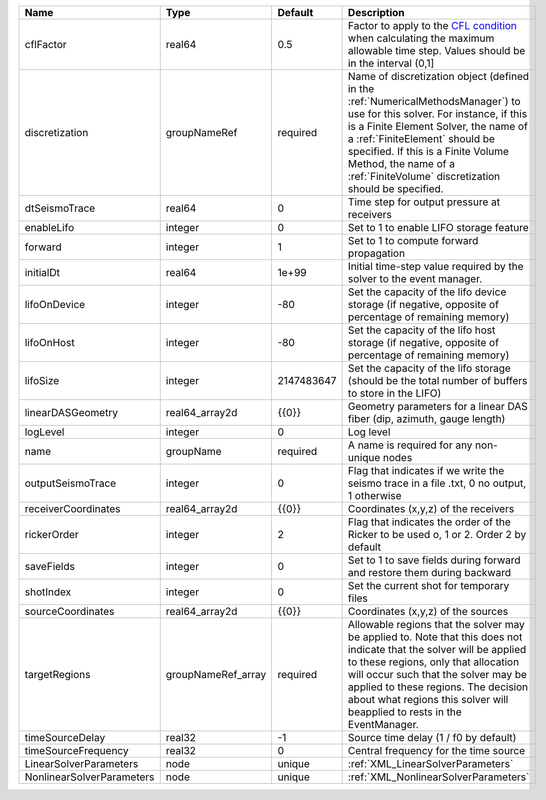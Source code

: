 

========================= ================== ========== ======================================================================================================================================================================================================================================================================================================================== 
Name                      Type               Default    Description                                                                                                                                                                                                                                                                                                              
========================= ================== ========== ======================================================================================================================================================================================================================================================================================================================== 
cflFactor                 real64             0.5        Factor to apply to the `CFL condition <http://en.wikipedia.org/wiki/Courant-Friedrichs-Lewy_condition>`_ when calculating the maximum allowable time step. Values should be in the interval (0,1]                                                                                                                        
discretization            groupNameRef       required   Name of discretization object (defined in the :ref:`NumericalMethodsManager`) to use for this solver. For instance, if this is a Finite Element Solver, the name of a :ref:`FiniteElement` should be specified. If this is a Finite Volume Method, the name of a :ref:`FiniteVolume` discretization should be specified. 
dtSeismoTrace             real64             0          Time step for output pressure at receivers                                                                                                                                                                                                                                                                               
enableLifo                integer            0          Set to 1 to enable LIFO storage feature                                                                                                                                                                                                                                                                                  
forward                   integer            1          Set to 1 to compute forward propagation                                                                                                                                                                                                                                                                                  
initialDt                 real64             1e+99      Initial time-step value required by the solver to the event manager.                                                                                                                                                                                                                                                     
lifoOnDevice              integer            -80        Set the capacity of the lifo device storage (if negative, opposite of percentage of remaining memory)                                                                                                                                                                                                                    
lifoOnHost                integer            -80        Set the capacity of the lifo host storage (if negative, opposite of percentage of remaining memory)                                                                                                                                                                                                                      
lifoSize                  integer            2147483647 Set the capacity of the lifo storage (should be the total number of buffers to store in the LIFO)                                                                                                                                                                                                                        
linearDASGeometry         real64_array2d     {{0}}      Geometry parameters for a linear DAS fiber (dip, azimuth, gauge length)                                                                                                                                                                                                                                                  
logLevel                  integer            0          Log level                                                                                                                                                                                                                                                                                                                
name                      groupName          required   A name is required for any non-unique nodes                                                                                                                                                                                                                                                                              
outputSeismoTrace         integer            0          Flag that indicates if we write the seismo trace in a file .txt, 0 no output, 1 otherwise                                                                                                                                                                                                                                
receiverCoordinates       real64_array2d     {{0}}      Coordinates (x,y,z) of the receivers                                                                                                                                                                                                                                                                                     
rickerOrder               integer            2          Flag that indicates the order of the Ricker to be used o, 1 or 2. Order 2 by default                                                                                                                                                                                                                                     
saveFields                integer            0          Set to 1 to save fields during forward and restore them during backward                                                                                                                                                                                                                                                  
shotIndex                 integer            0          Set the current shot for temporary files                                                                                                                                                                                                                                                                                 
sourceCoordinates         real64_array2d     {{0}}      Coordinates (x,y,z) of the sources                                                                                                                                                                                                                                                                                       
targetRegions             groupNameRef_array required   Allowable regions that the solver may be applied to. Note that this does not indicate that the solver will be applied to these regions, only that allocation will occur such that the solver may be applied to these regions. The decision about what regions this solver will beapplied to rests in the EventManager.   
timeSourceDelay           real32             -1         Source time delay (1 / f0 by default)                                                                                                                                                                                                                                                                                    
timeSourceFrequency       real32             0          Central frequency for the time source                                                                                                                                                                                                                                                                                    
LinearSolverParameters    node               unique     :ref:`XML_LinearSolverParameters`                                                                                                                                                                                                                                                                                        
NonlinearSolverParameters node               unique     :ref:`XML_NonlinearSolverParameters`                                                                                                                                                                                                                                                                                     
========================= ================== ========== ======================================================================================================================================================================================================================================================================================================================== 


